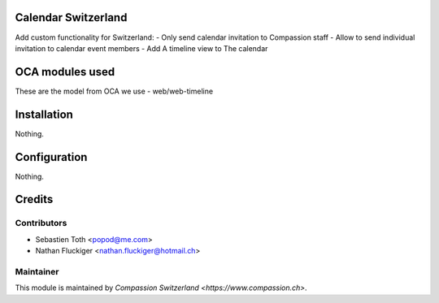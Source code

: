 .. image:: https://img.shields.io/badge/licence-AGPL--3-blue.svg
    :alt: License: AGPL-3

Calendar Switzerland
====================
Add custom functionality for Switzerland:
- Only send calendar invitation to Compassion staff
- Allow to send individual invitation to calendar event members
- Add A timeline view to The calendar

OCA modules used
================
These are the model from OCA we use
- web/web-timeline

Installation
============
Nothing.

Configuration
=============
Nothing.

Credits
=======

Contributors
------------

* Sebastien Toth <popod@me.com>
* Nathan Fluckiger <nathan.fluckiger@hotmail.ch>

Maintainer
----------

This module is maintained by `Compassion Switzerland <https://www.compassion.ch>`.
